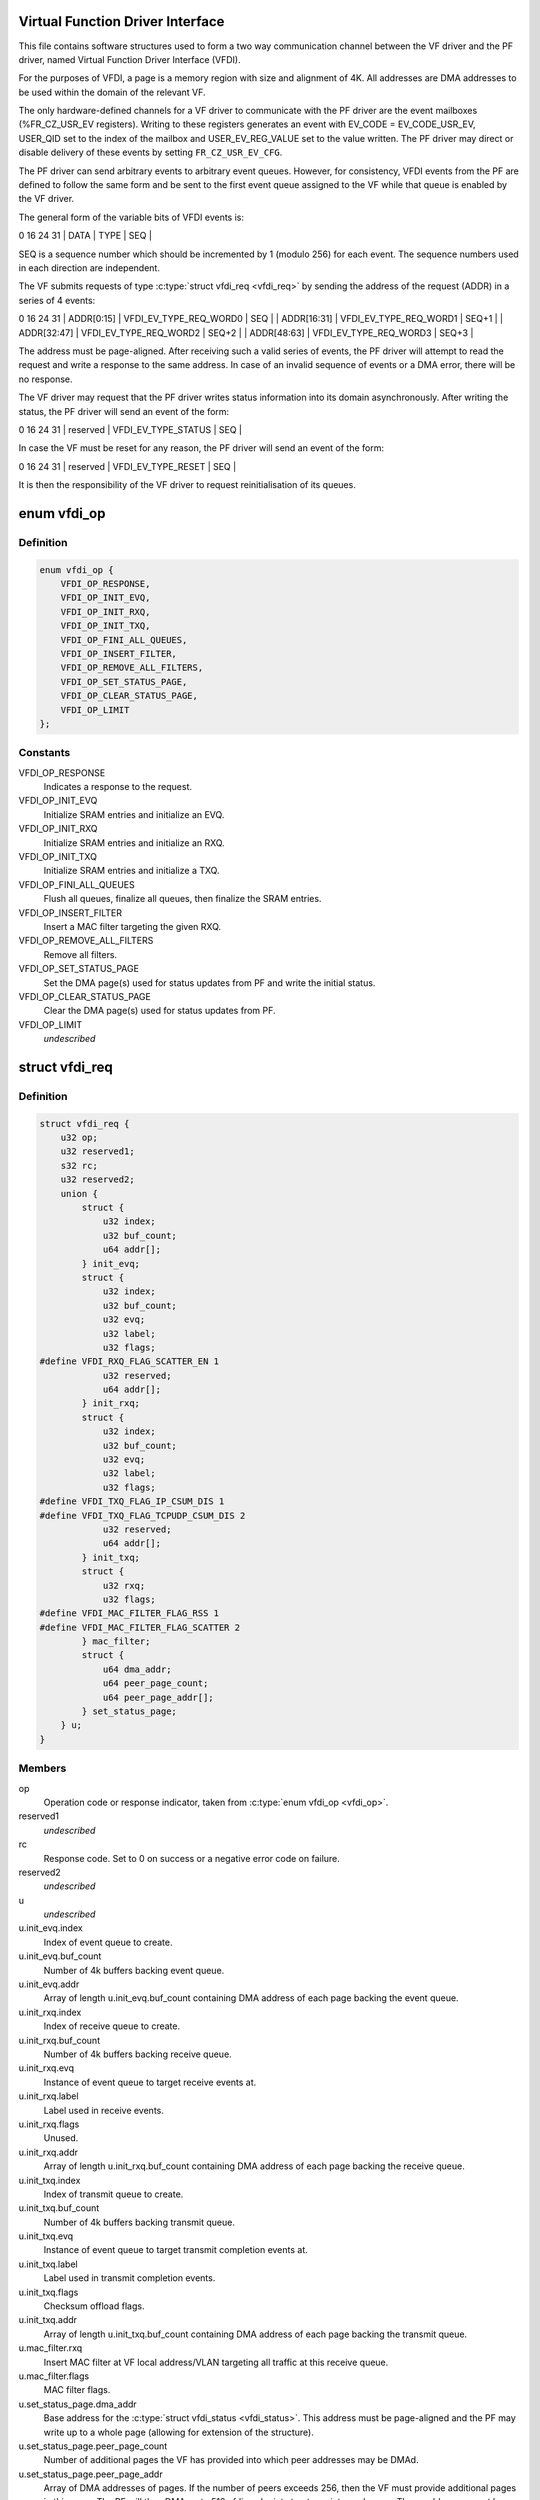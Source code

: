 .. -*- coding: utf-8; mode: rst -*-
.. src-file: drivers/net/ethernet/sfc/vfdi.h

.. _`virtual-function-driver-interface`:

Virtual Function Driver Interface
=================================

This file contains software structures used to form a two way
communication channel between the VF driver and the PF driver,
named Virtual Function Driver Interface (VFDI).

For the purposes of VFDI, a page is a memory region with size and
alignment of 4K.  All addresses are DMA addresses to be used within
the domain of the relevant VF.

The only hardware-defined channels for a VF driver to communicate
with the PF driver are the event mailboxes (%FR_CZ_USR_EV
registers).  Writing to these registers generates an event with
EV_CODE = EV_CODE_USR_EV, USER_QID set to the index of the mailbox
and USER_EV_REG_VALUE set to the value written.  The PF driver may
direct or disable delivery of these events by setting
\ ``FR_CZ_USR_EV_CFG``\ .

The PF driver can send arbitrary events to arbitrary event queues.
However, for consistency, VFDI events from the PF are defined to
follow the same form and be sent to the first event queue assigned
to the VF while that queue is enabled by the VF driver.

The general form of the variable bits of VFDI events is:

0             16                       24   31
\| DATA        \| TYPE                   \| SEQ   \|

SEQ is a sequence number which should be incremented by 1 (modulo
256) for each event.  The sequence numbers used in each direction
are independent.

The VF submits requests of type \ :c:type:`struct vfdi_req <vfdi_req>`\  by sending the
address of the request (ADDR) in a series of 4 events:

0             16                       24   31
\| ADDR[0:15]  \| VFDI_EV_TYPE_REQ_WORD0 \| SEQ   \|
\| ADDR[16:31] \| VFDI_EV_TYPE_REQ_WORD1 \| SEQ+1 \|
\| ADDR[32:47] \| VFDI_EV_TYPE_REQ_WORD2 \| SEQ+2 \|
\| ADDR[48:63] \| VFDI_EV_TYPE_REQ_WORD3 \| SEQ+3 \|

The address must be page-aligned.  After receiving such a valid
series of events, the PF driver will attempt to read the request
and write a response to the same address.  In case of an invalid
sequence of events or a DMA error, there will be no response.

The VF driver may request that the PF driver writes status
information into its domain asynchronously.  After writing the
status, the PF driver will send an event of the form:

0             16                       24   31
\| reserved    \| VFDI_EV_TYPE_STATUS    \| SEQ   \|

In case the VF must be reset for any reason, the PF driver will
send an event of the form:

0             16                       24   31
\| reserved    \| VFDI_EV_TYPE_RESET     \| SEQ   \|

It is then the responsibility of the VF driver to request
reinitialisation of its queues.

.. _`vfdi_op`:

enum vfdi_op
============

.. c:type:: enum vfdi_op

    VFDI operation enumeration

.. _`vfdi_op.definition`:

Definition
----------

.. code-block:: c

    enum vfdi_op {
        VFDI_OP_RESPONSE,
        VFDI_OP_INIT_EVQ,
        VFDI_OP_INIT_RXQ,
        VFDI_OP_INIT_TXQ,
        VFDI_OP_FINI_ALL_QUEUES,
        VFDI_OP_INSERT_FILTER,
        VFDI_OP_REMOVE_ALL_FILTERS,
        VFDI_OP_SET_STATUS_PAGE,
        VFDI_OP_CLEAR_STATUS_PAGE,
        VFDI_OP_LIMIT
    };

.. _`vfdi_op.constants`:

Constants
---------

VFDI_OP_RESPONSE
    Indicates a response to the request.

VFDI_OP_INIT_EVQ
    Initialize SRAM entries and initialize an EVQ.

VFDI_OP_INIT_RXQ
    Initialize SRAM entries and initialize an RXQ.

VFDI_OP_INIT_TXQ
    Initialize SRAM entries and initialize a TXQ.

VFDI_OP_FINI_ALL_QUEUES
    Flush all queues, finalize all queues, then
    finalize the SRAM entries.

VFDI_OP_INSERT_FILTER
    Insert a MAC filter targeting the given RXQ.

VFDI_OP_REMOVE_ALL_FILTERS
    Remove all filters.

VFDI_OP_SET_STATUS_PAGE
    Set the DMA page(s) used for status updates
    from PF and write the initial status.

VFDI_OP_CLEAR_STATUS_PAGE
    Clear the DMA page(s) used for status
    updates from PF.

VFDI_OP_LIMIT
    *undescribed*

.. _`vfdi_req`:

struct vfdi_req
===============

.. c:type:: struct vfdi_req

    Request from VF driver to PF driver

.. _`vfdi_req.definition`:

Definition
----------

.. code-block:: c

    struct vfdi_req {
        u32 op;
        u32 reserved1;
        s32 rc;
        u32 reserved2;
        union {
            struct {
                u32 index;
                u32 buf_count;
                u64 addr[];
            } init_evq;
            struct {
                u32 index;
                u32 buf_count;
                u32 evq;
                u32 label;
                u32 flags;
    #define VFDI_RXQ_FLAG_SCATTER_EN 1
                u32 reserved;
                u64 addr[];
            } init_rxq;
            struct {
                u32 index;
                u32 buf_count;
                u32 evq;
                u32 label;
                u32 flags;
    #define VFDI_TXQ_FLAG_IP_CSUM_DIS 1
    #define VFDI_TXQ_FLAG_TCPUDP_CSUM_DIS 2
                u32 reserved;
                u64 addr[];
            } init_txq;
            struct {
                u32 rxq;
                u32 flags;
    #define VFDI_MAC_FILTER_FLAG_RSS 1
    #define VFDI_MAC_FILTER_FLAG_SCATTER 2
            } mac_filter;
            struct {
                u64 dma_addr;
                u64 peer_page_count;
                u64 peer_page_addr[];
            } set_status_page;
        } u;
    }

.. _`vfdi_req.members`:

Members
-------

op
    Operation code or response indicator, taken from \ :c:type:`enum vfdi_op <vfdi_op>`\ .

reserved1
    *undescribed*

rc
    Response code.  Set to 0 on success or a negative error code on failure.

reserved2
    *undescribed*

u
    *undescribed*

u.init_evq.index
    Index of event queue to create.

u.init_evq.buf_count
    Number of 4k buffers backing event queue.

u.init_evq.addr
    Array of length \ ``u``\ .init_evq.buf_count containing DMA
    address of each page backing the event queue.

u.init_rxq.index
    Index of receive queue to create.

u.init_rxq.buf_count
    Number of 4k buffers backing receive queue.

u.init_rxq.evq
    Instance of event queue to target receive events at.

u.init_rxq.label
    Label used in receive events.

u.init_rxq.flags
    Unused.

u.init_rxq.addr
    Array of length \ ``u``\ .init_rxq.buf_count containing DMA
    address of each page backing the receive queue.

u.init_txq.index
    Index of transmit queue to create.

u.init_txq.buf_count
    Number of 4k buffers backing transmit queue.

u.init_txq.evq
    Instance of event queue to target transmit completion
    events at.

u.init_txq.label
    Label used in transmit completion events.

u.init_txq.flags
    Checksum offload flags.

u.init_txq.addr
    Array of length \ ``u``\ .init_txq.buf_count containing DMA
    address of each page backing the transmit queue.

u.mac_filter.rxq
    Insert MAC filter at VF local address/VLAN targeting
    all traffic at this receive queue.

u.mac_filter.flags
    MAC filter flags.

u.set_status_page.dma_addr
    Base address for the \ :c:type:`struct vfdi_status <vfdi_status>`\ .
    This address must be page-aligned and the PF may write up to a
    whole page (allowing for extension of the structure).

u.set_status_page.peer_page_count
    Number of additional pages the VF
    has provided into which peer addresses may be DMAd.

u.set_status_page.peer_page_addr
    Array of DMA addresses of pages.
    If the number of peers exceeds 256, then the VF must provide
    additional pages in this array. The PF will then DMA up to
    512 vfdi_endpoint structures into each page.  These addresses
    must be page-aligned.

.. _`vfdi_status`:

struct vfdi_status
==================

.. c:type:: struct vfdi_status

    Status provided by PF driver to VF driver

.. _`vfdi_status.definition`:

Definition
----------

.. code-block:: c

    struct vfdi_status {
        u32 generation_start;
        u32 generation_end;
        u32 version;
        u32 length;
        u8 vi_scale;
        u8 max_tx_channels;
        u8 rss_rxq_count;
        u8 reserved1;
        u16 peer_count;
        u16 reserved2;
        struct vfdi_endpoint local;
        struct vfdi_endpoint peers[256];
        u32 timer_quantum_ns;
    }

.. _`vfdi_status.members`:

Members
-------

generation_start
    A generation count DMA'd to VF \*before\* the
    rest of the structure.

generation_end
    A generation count DMA'd to VF \*after\* the
    rest of the structure.

version
    Version of this structure; currently set to 1.  Later
    versions must either be layout-compatible or only be sent to VFs
    that specifically request them.

length
    Total length of this structure including embedded tables

vi_scale
    log2 the number of VIs available on this VF. This quantity
    is used by the hardware for register decoding.

max_tx_channels
    The maximum number of transmit queues the VF can use.

rss_rxq_count
    The number of receive queues present in the shared RSS
    indirection table.

reserved1
    *undescribed*

peer_count
    Total number of peers in the complete peer list. If larger
    than ARRAY_SIZE(%peers), then the VF must provide sufficient
    additional pages each of which is filled with vfdi_endpoint structures.

reserved2
    *undescribed*

local
    The MAC address and outer VLAN tag of \*this\* VF

peers
    Table of peer addresses.  The \ ``tci``\  fields in these structures
    are currently unused and must be ignored.  Additional peers are
    written into any additional pages provided by the VF.

timer_quantum_ns
    Timer quantum (nominal period between timer ticks)
    for interrupt moderation timers, in nanoseconds. This member is only
    present if \ ``length``\  is sufficiently large.

.. This file was automatic generated / don't edit.

